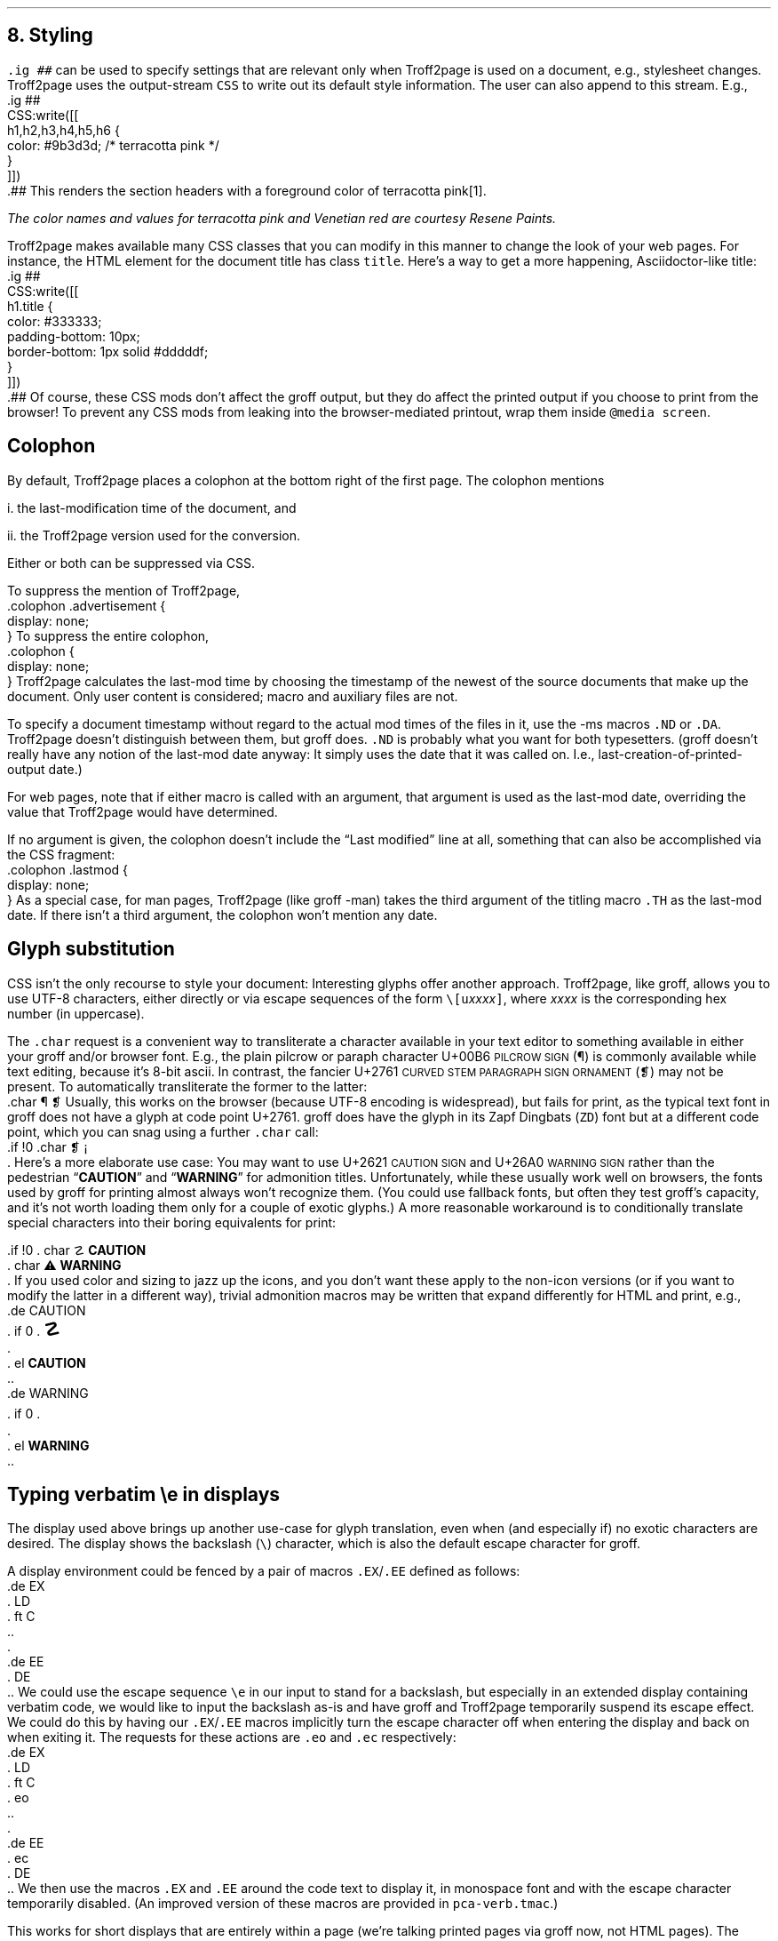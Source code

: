 .\" last modified 2021-02-09
.SH 1
8.  Styling
.LP
.IX stylesheet, modifying
.IX ig@.ig, groff request
\fC.ig ##\fP can be used to specify settings that are relevant only
when Troff2page is used on a document, e.g., stylesheet changes.
Troff2page uses the output-stream \fCCSS\fP to
write out its default style information.  The user can also
append to this stream.  E.g.,
.IX CSS, Troff2page Lua output stream
.EX
    .ig ##
    CSS:write([[
        h1,h2,h3,h4,h5,h6 {
            color: #9b3d3d; /* terracotta pink */
        }
    ]])
    .##
.EE
This renders the section headers
with a foreground color
of \m[terracottapink]terracotta pink\m[]\**.
.FS
The color names and values for
terracotta pink
and Venetian red are courtesy \*[url \
https://www.resene.co.nz/swatches]Resene Paints\&.
.FE
.PP
.IX title@.title, CSS class
Troff2page makes available many CSS classes that you can modify
in this manner to change the look of your web pages.  For
instance, the HTML element for the document title has class
\fCtitle\fP.  Here’s a way to get a more happening,
Asciidoctor-like title:
.EX
    .ig ##
    CSS:write([[
      h1.title {
          color: #333333;
          padding-bottom: 10px;
          border-bottom: 1px solid #dddddf;
      }
    ]])
    .##
.EE
Of course, these CSS mods don’t affect the groff output, but they
do affect the printed output if you choose
to print from the browser!  To prevent any CSS mods
from leaking into the browser-mediated printout, wrap them inside
\fC@media screen\fP.
.PP
.SH 2
Colophon
.LP
.IX colophon
.IX last-modification time
By default, Troff2page places a colophon at the bottom right of the first
page.  The colophon mentions
.PP
i.  the last-modification
time of
the document, and
.PP
ii. the Troff2page version used for the conversion.
.PP
Either or both can be suppressed via CSS.
.PP
.IX colophon@.colophon, CSS class
.IX advertisement@.advertisement, CSS class
To suppress the mention of Troff2page,
.EX
    .colophon .advertisement {
      display: none;
    }
.EE
To suppress the entire colophon,
.EX
    .colophon {
      display: none;
    }
.EE
Troff2page calculates the last-mod time by choosing the timestamp
of the newest of the source documents that make up the document.
Only user content is considered; macro and auxiliary files are
not.
.PP
.IX ND@.ND, -ms macro
.IX DA@.DA, -ms macro
To specify a document timestamp without regard to the actual mod times
of the files in it, use the -ms macros \fC.ND\fP or \fC.DA\fP.
Troff2page doesn’t distinguish between them, but groff does.
\fC.ND\fP is probably what you want for both typesetters. (groff
doesn’t really have any notion of the last-mod date anyway: It
simply uses the date that it was called on.
I.e., last-creation-of-printed-output date.)
.PP
For web pages, note that if
either macro is called with an argument, that argument is used as the
last-mod date, overriding the value that Troff2page would
have determined.
.PP
.IX lastmod@.lastmod, CSS class
If no argument is given, the colophon doesn’t
include the “Last modified” line at all, something that can also be
accomplished via the CSS fragment:
.EX
    .colophon .lastmod {
      display: none;
    }
.EE
.IX TH@.TH, -man macro
As a special case, for man pages, Troff2page (like groff -man)
takes the third argument of the titling macro \fC.TH\fP as the
last-mod date.  If there isn’t a third argument, the colophon
won’t mention any date.
.PP
.SH 2
Glyph substitution
.LP
CSS isn’t the only recourse to style your document: Interesting
glyphs offer another approach. Troff2page, like groff, allows
you to use UTF-8 characters, either directly or via escape
sequences of the form \fC\e[u\fIxxxx\fC]\fR, where \fIxxxx\fP is
the corresponding hex number (in uppercase).
.PP
.IX char@.char, groff request
.IX U+00B6 \s-2PILCROW SIGN\s0
.IX U+2761 \s-2CURVED STEM PARAGRAPH SIGN ORNAMENT\s0
The \fC.char\fP request is a convenient way to transliterate
a character available in your text editor to something available
in either your groff and/or browser font. E.g., the plain pilcrow
or paraph
character U+00B6 \s-2PILCROW SIGN\s0 (\[u00B6]) is commonly available while
text editing,
because it’s 8-bit ascii.  In contrast, the fancier
U+2761 \s-2CURVED STEM PARAGRAPH SIGN ORNAMENT\s0 (\[u2761]) may not be
present. To automatically transliterate the
former to the latter:
.EX 1
    .char \[u00B6] \[u2761]
.EE
Usually, this works on the browser (because UTF-8 encoding is widespread),
but fails for print, as the typical text font in
groff does not have a glyph at code point U+2761. groff does have
the glyph
in its Zapf Dingbats (\fCZD\fP) font but at a different code point, which
you can snag using a further \fC.char\fP
call:
.EX 1
    .if !\n[.troff2page] \{\
      .char \[u2761] \f(ZD\N'161'\fP
    .\}
.EE
.IX U+2621 \s-2CAUTION SIGN\s0
.IX U+26A0 \s-2WARNING SIGN\s0
Here’s a more elaborate use case: You may want to use U+2621 \s-2CAUTION SIGN\s0
and
U+26A0 \s-2WARNING SIGN\s0
rather than
the pedestrian “\fBCAUTION\fP” and “\fBWARNING\fP” for admonition
titles.
.if \n[.troff2page] \{\
.DS C
\M[yellow]\s+4\fB☡\fP\s0\M[]                 \M[red]\m[white]\s+4\fB⚠\fP\s0\m[]\M[]
.DE
.\}
Unfortunately,
while these usually work well on browsers, the fonts
used by groff for printing almost always won’t recognize them.
(You could use fallback fonts, but often they test groff’s
capacity, and it’s not worth loading them only for a couple of
exotic glyphs.) A more reasonable workaround is to
conditionally translate special characters into their
boring equivalents for print:
.PP
.EX 1
    .if !\n[.troff2page] \{\
    .  char \[u2621] \fBCAUTION\fP
    .  char \[u26A0] \fBWARNING\fP
    .\}
.EE
If you used color and sizing to jazz up the icons, and you don’t
want these apply to the non-icon versions (or if you want to
modify the latter in a different way), trivial admonition macros
may be written that expand differently for HTML and print, e.g.,
.EX 1
    .de CAUTION
    .  if \n[.troff2page] \{\
    .    \M[yellow]\s+4\fB\[u2621]\fP\s0\M[]
    .  \}
    .  el \fBCAUTION\fP
    ..
.EE
.EX 1
    .de WARNING
    .  if \n[.troff2page] \{\
    .    \M[red]\m[white]\s+4\fB\[u26A0]\fP\s0\m[]\M[]
    .  \}
    .  el \fBWARNING\fP
    ..
.EE
.PP
.SH 2
Typing verbatim \\e in displays
.LP
.IX \\@\e, groff escape character
The display used above brings up another use-case for glyph
translation, even when (and especially if) no exotic characters
are desired.  The display shows the backslash (\fC\e\fP) character, which
is also the default escape character for groff.
.PP
A display environment could be fenced by a pair of macros
\fC.EX\fP/\fC.EE\fP defined as follows:
.IX EX@.EX, -ms macro
.IX EE@.EE, -ms macro
.IX LD@.LD, -ms macro
.IX DE@.DE, -ms macro
.IX ft@.ft, groff request
.EX
    .de EX
    .  LD
    .  ft C
    ..
    .
    .de EE
    .  DE
    ..
.EE
.IX e@\ee, groff escape (\e, U+005C REVERSE SOLIDUS\s0)
We could use the
escape sequence \fC\ee\fP in our input to stand for a backslash,
but especially in an extended display containing verbatim code,
we would like to input the backslash as-is and have groff and
Troff2page temporarily suspend its escape effect.
.IX eo@.eo, groff request
.IX ec@.ec, groff request
We could do this by having our \fC.EX\fP/\fC.EE\fP
macros
implicitly turn the escape character off when entering the display and back on when
exiting it.
The requests for these actions are \fC.eo\fP and
\fC.ec\fP respectively:
.EX
    .de EX
    .  LD
    .  ft C
    .  eo
    ..
    .
    .de EE
    .  ec
    .  DE
    ..
.EE
We then use the macros \fC.EX\fP and \fC.EE\fP around the code text to
display it, in monospace font and with the escape character
temporarily disabled. (An improved version of these macros are provided
in \fCpca-verb.tmac\fP.)
.PP
This works for short displays that are entirely within a page
(we’re talking printed pages via groff now, not HTML pages). The
various traps that spring into action when groff breaks at a page
rely on the escape character being active, and these will start
failing catastrophically when our display straddles a page
boundary.
.PP
.IX KS@.KS, -ms macro
.IX KF@.KF, -ms macro
.IX DS@.DS, -ms macro
One way out is to
\fIforce\fP code displays to never cross a page boundary by
using groff’s “keep” macros \fC.KS\fP or \fC.KF\fP or the keep
versions of the display macros (e.g., \fC.DS L\fP rather than
\fC.LD\fP). Please see the groff docs for more info about these
macros.  The problem then becomes what to do with large
page-crossing displays.  This is almost unavoidable in computer
technical prose.
.PP
.IX U+29F9 \s-2BIG REVERSE SOLIDUS\s0
.IX U+FE68 \s-2SMALL REVERSE SOLIDUS\s0
.IX U+005C \s-2REVERSE SOLIDUS\s0
.IX text editor
Unicode glyph substitution offers another way out.  The Unicode
characters U+29F9 \s-2BIG REVERSE SOLIDUS\s0 and U+FE68 \s-2SMALL REVERSE
SOLIDUS\s0 are passable replacements for the regular backslash
(U+005C \s-2REVERSE SOLIDUS\s0). You can enter these substitute
backslashes with text-editor macros fairly easily.\**
.FS
In the Vim editor, for instance, adding the command \fCexec 'dig
\e\e' 0x29F9\fP to your vimrc lets you use the digraph \fC\e\e\fP
to enter U+29F9.
.FE
.PP
So now your
displayed code has something that \fIlooks\fP like a backslash,
at least on
browsers, but it most probably fails for print, because the print
font lacks the exotic character.  Even in the browser,
close is no cigar: Somebody cutting and pasting your code is in
for a nasty surprise.  You really do want the \fIreal\fP backslash in
there even on the HTML page, but you don’t want to disable
groff’s escape character.
Glyph substitution to the rescue:
.EX 1
    .char \[u29F9] \[u005C]
.EE
This lets you type the exotic backslash in your source but have
groff and Troff2page convert it into the regular backslash when
it lands on the page.
Note there is no requirement that the font used by groff or the
browser actually
have the exotic backslash glyph at that Unicode position!
You still have to \fItype\fP the exotic backslash, so you do require a competent text
editor with a Unicode font.
.PP
.SH 2
\\e in a section heading
.LP
This and the previous section’s headers both have a verbatim backslash in the
header.  You could use glyph substitution here too.  However, if
you aren’t, \fIand\fP you’re using the \fC.ToC\fP macro, the fact that
the ToC macros use groff diversions creates a hitch.  You can use
the \fC\\e\fP escape to get a literal backslash, but the
diversion eats an escape, so you have to double it.  Ergo:
\fC\\\\e\fP.
